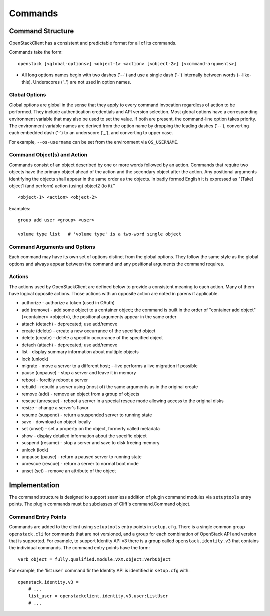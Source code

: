 ========
Commands
========


Command Structure
=================

OpenStackClient has a consistent and predictable format for all of its commands.

Commands take the form::

    openstack [<global-options>] <object-1> <action> [<object-2>] [<command-arguments>]

* All long options names begin with two dashes ('--') and use a single dash
  ('-') internally between words (--like-this).  Underscores ('_') are not used
  in option names.


Global Options
--------------

Global options are global in the sense that they apply to every command
invocation regardless of action to be performed. They include authentication
credentials and API version selection. Most global options have a corresponding
environment variable that may also be used to set the value. If both are
present, the command-line option takes priority. The environment variable
names are derived from the option name by dropping the leading dashes ('--'),
converting each embedded dash ('-') to an underscore ('_'), and converting
to upper case.

For example, ``--os-username`` can be set from the environment via ``OS_USERNAME``.


Command Object(s) and Action
----------------------------

Commands consist of an object described by one or more words followed by
an action.  Commands that require two objects have the primary object ahead
of the action and the secondary object after the action. Any positional
arguments identifying the objects shall appear in the same order as the
objects.  In badly formed English it is expressed as "(Take) object1
(and perform) action (using) object2 (to it)."

::

    <object-1> <action> <object-2>

Examples::

    group add user <group> <user>

    volume type list   # 'volume type' is a two-word single object


Command Arguments and Options
-----------------------------

Each command may have its own set of options distinct from the global options.
They follow the same style as the global options and always appear between
the command and any positional arguments the command requires.


Actions
-------

The actions used by OpenStackClient are defined below to provide a consistent meaning to each action. Many of them have logical opposite actions. Those actions with an opposite action are noted in parens if applicable.

* authorize - authorize a token (used in OAuth)
* add (remove) - add some object to a container object; the command is built in the order of "container add object" (<container> <object>), the positional arguments appear in the same order
* attach (detach) - deprecated; use add/remove
* create (delete) - create a new occurrance of the specified object
* delete (create) - delete a specific occurrance of the specified object
* detach (attach) - deprecated; use add/remove
* list - display summary information about multiple objects
* lock (unlock)
* migrate - move a server to a different host; --live performs a live migration if possible
* pause (unpause) - stop a server and leave it in memory
* reboot - forcibly reboot a server
* rebuild - rebuild a server using (most of) the same arguments as in the original create
* remove (add) - remove an object from a group of objects
* rescue (unrescue) - reboot a server in a special rescue mode allowing access to the original disks
* resize - change a server's flavor
* resume (suspend) - return a suspended server to running state
* save - download an object locally
* set (unset) - set a property on the object, formerly called metadata
* show - display detailed information about the specific object
* suspend (resume) - stop a server and save to disk freeing memory
* unlock (lock)
* unpause (pause) - return a paused server to running state
* unrescue (rescue) - return a server to normal boot mode
* unset (set) - remove an attribute of the object

Implementation
==============

The command structure is designed to support seamless addition of plugin
command modules via ``setuptools`` entry points.  The plugin commands must
be subclasses of Cliff's command.Command object.


Command Entry Points
--------------------

Commands are added to the client using ``setuptools`` entry points in ``setup.cfg``.
There is a single common group ``openstack.cli`` for commands that are not versioned,
and a group for each combination of OpenStack API and version that is
supported.  For example, to support Identity API v3 there is a group called
``openstack.identity.v3`` that contains the individual commands.  The command
entry points have the form::

    verb_object = fully.qualified.module.vXX.object:VerbObject

For example, the 'list user' command fir the Identity API is identified in
``setup.cfg`` with::

    openstack.identity.v3 =
        # ...
        list_user = openstackclient.identity.v3.user:ListUser
        # ...
